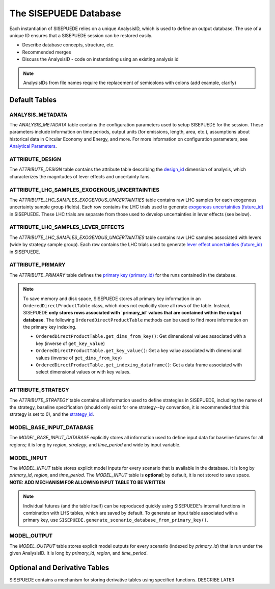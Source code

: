 ======================
The SISEPUEDE Database
======================

Each instantiation of SISEPUEDE relies on a unique AnalysisID, which is used to define an output database. The use of a unique ID ensures that a SISEPUEDE session can be restored easily.

- Describe database concepts, structure, etc.

- Recommended merges

- Discuss the AnalysisID
  - code on instantiating using an existing analysis id

.. note::
  AnalysisIDs from file names require the replacement of semicolons with colons (add example, clarify)


Default Tables
==============

ANALYSIS_METADATA
-----------------
The `ANALYSIS_METADATA` table contains the configuration parameters used to setup SISEPUEDE for the session. These parameters include information on time periods, output units (for emissions, length, area, etc.), assumptions about historical data in Circular Economy and Energy, and more. For more information on configuration parameters, see `Analytical Parameters <./analytical_parameters.html>`_.


ATTRIBUTE_DESIGN
----------------
The `ATTRIBUTE_DESIGN` table contains the attribute table describing the `design_id <./dimensions_of_analysis.html#designs-and-lever-effects>`_ dimension of analysis, which characterizes the magnitudes of lever effects and uncertainty fans.

.. add table


ATTRIBUTE_LHC_SAMPLES_EXOGENOUS_UNCERTAINTIES
---------------------------------------------
The `ATTRIBUTE_LHC_SAMPLES_EXOGENOUS_UNCERTAINTIES` table contains raw LHC samples for each exogenous uncertainty sample group (fields). Each row contains the LHC trials used to generate `exogenous uncertainties (future_id) <./dimensions_of_analysis.html#futures>`_ in SISEPUEDE. These LHC trials are separate from those used to develop uncertainties in lever effects (see below).


ATTRIBUTE_LHC_SAMPLES_LEVER_EFFECTS
-----------------------------------
The `ATTRIBUTE_LHC_SAMPLES_EXOGENOUS_UNCERTAINTIES` table contains raw LHC samples associated with levers (wide by strategy sample group). Each row contains the LHC trials used to generate `lever effect uncertainties (future_id) <./dimensions_of_analysis.html#futures>`_ in SISEPUEDE.


ATTRIBUTE_PRIMARY
-----------------
The `ATTRIBUTE_PRIMARY` table defines the `primary key (primary_id) <dimensions_of_analysis.html#primary-key>`_ for the runs contained in the database.

.. note:: To save memory and disk space, SISEPUEDE stores all primary key information in an ``OrderedDirectProductTable`` class, which does not explicitly store all rows of the table. Instead, SISEPUEDE **only stores rows associated with `primary_id` values that are contained within the output database**. The following ``OrderedDirectProductTable`` methods can be used to find more information on the primary key indexing.

    * ``OrderedDirectProductTable.get_dims_from_key()``: Get dimensional values associated with a key (inverse of ``get_key_value``)
    * ``OrderedDirectProductTable.get_key_value()``: Get a key value associated with dimensional values (inverse of ``get_dims_from_key``)
    * ``OrderedDirectProductTable.get_indexing_dataframe()``: Get a data frame associated with select dimensional values or with key values.


ATTRIBUTE_STRATEGY
------------------
The `ATTRIBUTE_STRATEGY` table contains all information used to define strategies in SISEPUEDE, including the name of the strategy, baseline specification (should only exist for one strategy--by convention, it is recommended that this strategy is set to 0), and the `strategy_id <./dimensions_of_analysis.html#strategies>`_.

.. add table


MODEL_BASE_INPUT_DATABASE
-------------------------
The `MODEL_BASE_INPUT_DATABASE` explicitly stores all information used to define input data for baseline futures for all regions; it is long by `region`, `strategy`, and `time_period` and wide by input variable.


MODEL_INPUT
-----------
The `MODEL_INPUT` table stores explicit model inputs for every scenario that is available in the database. It is long by `primary_id`, `region`, and `time_period`. The `MODEL_INPUT` table is **optional**; by default, it is not stored to save space. **NOTE: ADD MECHANISM FOR ALLOWING INPUT TABLE TO BE WRITTEN**

.. note:: Individual futures (and the table itself) can be reproduced quickly using SISEPUEDE's internal functions in combination with LHS tables, which are saved by default. To generate an input table associated with a primary key, use ``SISEPUEDE.generate_scenario_database_from_primary_key()``.


MODEL_OUTPUT
------------
The `MODEL_OUTPUT` table stores explicit model outputs for every scenario (indexed by `primary_id`) that is run under the given AnalysisID. It is long by `primary_id`, `region`, and `time_period`.


Optional and Derivative Tables
==============================

SISEPUEDE contains a mechanism for storing derivative tables using specified functions. DESCRIBE LATER
